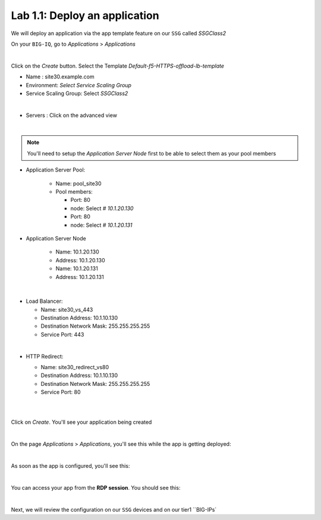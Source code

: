 Lab 1.1: Deploy an application
------------------------------

We will deploy an application via the app template feature on our ``SSG`` called
*SSGClass2*

On your ``BIG-IQ``, go to *Applications* > *Applications*

.. image:: ../pictures/module1/img_module2_lab1_1.png
    :align: center
    :scale: 50%

|

Click on the *Create* button. Select the Template *Default-f5-HTTPS-offload-lb-template*

* Name : site30.example.com
* Environment: *Select Service Scaling Group*
* Service Scaling Group: Select *SSGClass2*

.. image:: ../pictures/module1/img_module2_lab1_2.png
    :align: center
    :scale: 50%

|

* Servers : Click on the advanced view

.. image:: ../pictures/module1/img_module2_lab1_3.png
    :align: center
|

.. note:: You'll need to setup the *Application Server Node* first to be able
  to select them as your pool members


* Application Server Pool:

    * Name: pool_site30
    * Pool members:

      * Port: 80
      * node: Select *# 10.1.20.130*

      * Port: 80
      * node: Select *# 10.1.20.131*

* Application Server Node

    * Name: 10.1.20.130
    * Address: 10.1.20.130

    * Name: 10.1.20.131
    * Address: 10.1.20.131

.. image:: ../pictures/module1/img_module2_lab1_4.png
  :align: center
  :scale: 50%

|

* Load Balancer:

  * Name: site30_vs_443
  * Destination Address: 10.1.10.130
  * Destination Network Mask: 255.255.255.255
  * Service Port: 443

|

* HTTP Redirect:

  * Name: site30_redirect_vs80
  * Destination Address: 10.1.10.130
  * Destination Network Mask: 255.255.255.255
  * Service Port: 80

  |

  .. image:: ../pictures/module1/img_module2_lab1_5.png
    :align: center
    :scale: 50%

  |

Click on *Create*. You'll see your application being created

.. image:: ../pictures/module1/img_module2_lab1_6.png
  :align: center
  :scale: 50%

|

On the page *Applications* > *Applications*, you'll see this while the app is
getting deployed:

.. image:: ../pictures/module1/img_module2_lab1_7.png
  :align: center
  :scale: 50%

|

As soon as the app is configured, you'll see this:

.. image:: ../pictures/module1/img_module2_lab1_8.png
  :align: center
  :scale: 50%

|

You can access your app from the **RDP session**. You should see this:

.. image:: ../pictures/module1/img_module2_lab1_9.png
  :align: center
  :scale: 50%

|


Next, we will review the configuration on our ``SSG`` devices and on our tier1 ``BIG-IPs`
